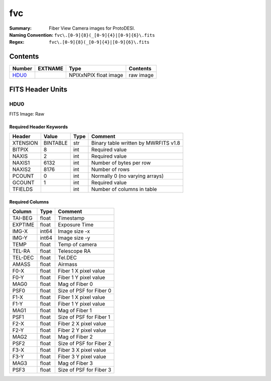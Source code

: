===
fvc
===

:Summary: Fiber View Camera images for ProtoDESI.
:Naming Convention: ``fvc\.[0-9]{8}(_[0-9]{4}|[0-9]{6}\.fits``
:Regex: ``fvc\.[0-9]{8}(_[0-9]{4}|[0-9]{6}\.fits``


Contents
========

====== ======== ============================== ================================================================
Number EXTNAME  Type                           Contents
====== ======== ============================== ================================================================
HDU0_           NPIXxNPIX float image          raw image
====== ======== ============================== ================================================================

FITS Header Units
=================

HDU0
----

FITS Image: Raw


Required Header Keywords
~~~~~~~~~~~~~~~~~~~~~~~~

======== ========= ==== ========================================
Header   Value     Type Comment
======== ========= ==== ========================================
XTENSION BINTABLE  str  Binary table written by MWRFITS v1.8
BITPIX   8         int  Required value
NAXIS    2         int  Required value
NAXIS1   6132      int  Number of bytes per row
NAXIS2   8176      int  Number of rows
PCOUNT   0         int  Normally 0 (no varying arrays)
GCOUNT   1         int  Required value
TFIELDS            int  Number of columns in table
======== ========= ==== ========================================

Required Columns
~~~~~~~~~~~~~~~~

================= ======== =======
Column            Type     Comment
================= ======== =======
TAI-BEG           float    Timestamp
EXPTIME           float    Exposure Time
IMG-X             int64    Image size -x
IMG-Y             int64    Image size -y
TEMP              float    Temp of camera
TEL-RA            float    Telescope RA
TEL-DEC           float    Tel.DEC
AMASS             float    Airmass
F0-X              float    Fiber 1 X pixel value
F0-Y              float    Fiber 1 Y pixel value
MAG0              float    Mag of Fiber 0
PSF0              float    Size of PSF for Fiber 0
F1-X              float    Fiber 1 X pixel value
F1-Y              float    Fiber 1 Y pixel value
MAG1              float    Mag of Fiber 1
PSF1              float    Size of PSF for Fiber 1
F2-X              float    Fiber 2 X pixel value
F2-Y              float    Fiber 2 Y pixel value
MAG2              float    Mag of Fiber 2
PSF2              float    Size of PSF for Fiber 2
F3-X              float    Fiber 3 X pixel value
F3-Y              float    Fiber 3 Y pixel value
MAG3              float    Mag of Fiber 3
PSF3              float    Size of PSF for Fiber 3
================= ======== =======
